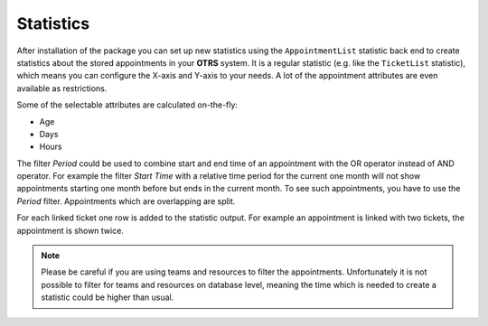 Statistics
==========

After installation of the package you can set up new statistics using the ``AppointmentList`` statistic back end to create statistics about the stored appointments in your **OTRS** system. It is a regular statistic (e.g. like the ``TicketList`` statistic), which means you can configure the X-axis and Y-axis to your needs. A lot of the appointment attributes are even available as restrictions.

Some of the selectable attributes are calculated on-the-fly:

- Age
- Days
- Hours

The filter *Period* could be used to combine start and end time of an appointment with the OR operator instead of AND operator. For example the filter *Start Time* with a relative time period for the current one month will not show appointments starting one month before but ends in the current month. To see such appointments, you have to use the *Period* filter. Appointments which are overlapping are split.

For each linked ticket one row is added to the statistic output. For example an appointment is linked with two tickets, the appointment is shown twice.

.. note::

   Please be careful if you are using teams and resources to filter the appointments. Unfortunately it is not possible to filter for teams and resources on database level, meaning the time which is needed to create a statistic could be higher than usual.
